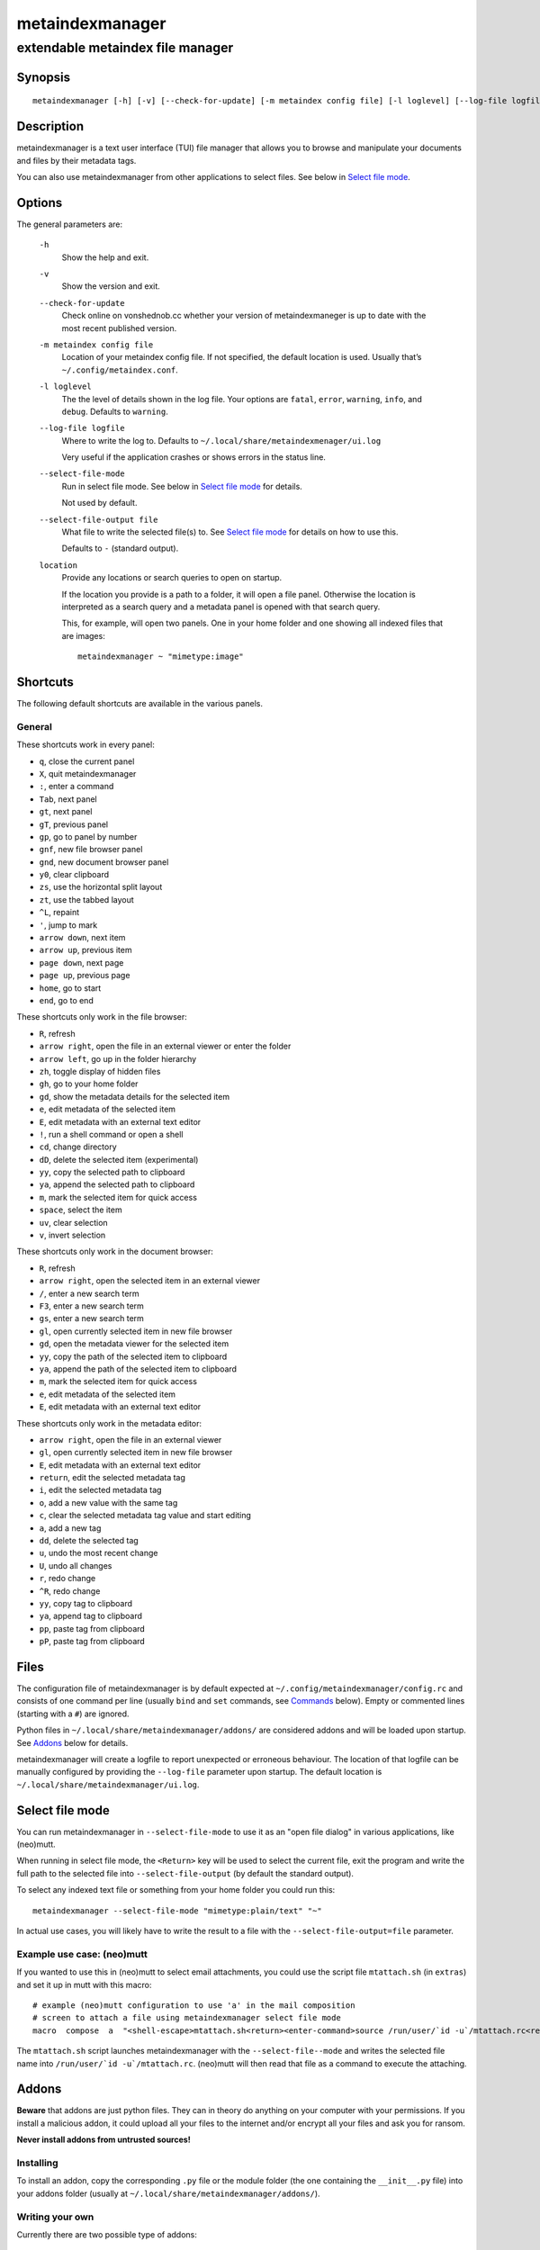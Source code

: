 ================
metaindexmanager
================
---------------------------------
extendable metaindex file manager
---------------------------------

Synopsis
========

::

  metaindexmanager [-h] [-v] [--check-for-update] [-m metaindex config file] [-l loglevel] [--log-file logfile] [--select-file-mode] [--select-file-output file] [location ...]


Description
===========

metaindexmanager is a text user interface (TUI) file manager that allows
you to browse and manipulate your documents and files by their metadata
tags.

You can also use metaindexmanager from other applications to select files.
See below in `Select file mode`_.


Options
=======

The general parameters are:

  ``-h``
    Show the help and exit.

  ``-v``
    Show the version and exit.

  ``--check-for-update``
    Check online on vonshednob.cc whether your version of metaindexmaneger
    is up to date with the most recent published version.

  ``-m metaindex config file``
    Location of your metaindex config file. If not specified, the default
    location is used. Usually that’s ``~/.config/metaindex.conf``.

  ``-l loglevel``
    The the level of details shown in the log file. Your options are
    ``fatal``, ``error``, ``warning``, ``info``, and ``debug``. Defaults to
    ``warning``.

  ``--log-file logfile``
    Where to write the log to. Defaults to ``~/.local/share/metaindexmenager/ui.log``

    Very useful if the application crashes or shows errors in the status
    line.

  ``--select-file-mode``
    Run in select file mode. See below in `Select file mode`_ for details.

    Not used by default.

  ``--select-file-output file``
    What file to write the selected file(s) to. See `Select file mode`_
    for details on how to use this.
    
    Defaults to ``-`` (standard output).

  ``location``
    Provide any locations or search queries to open on startup.

    If the location you provide is a path to a folder, it will open a file
    panel. Otherwise the location is interpreted as a search query and a
    metadata panel is opened with that search query.

    This, for example, will open two panels. One in your home folder and
    one showing all indexed files that are images::

      metaindexmanager ~ "mimetype:image"


Shortcuts
=========

The following default shortcuts are available in the various panels.

General
-------

These shortcuts work in every panel:

- ``q``, close the current panel
- ``X``, quit metaindexmanager
- ``:``, enter a command
- ``Tab``, next panel
- ``gt``, next panel
- ``gT``, previous panel
- ``gp``, go to panel by number
- ``gnf``, new file browser panel
- ``gnd``, new document browser panel
- ``y0``, clear clipboard
- ``zs``, use the horizontal split layout
- ``zt``, use the tabbed layout
- ``^L``, repaint
- ``'``, jump to mark
- ``arrow down``, next item
- ``arrow up``, previous item
- ``page down``, next page
- ``page up``, previous page
- ``home``, go to start
- ``end``, go to end

These shortcuts only work in the file browser:

- ``R``, refresh
- ``arrow right``, open the file in an external viewer or enter the folder
- ``arrow left``, go up in the folder hierarchy
- ``zh``, toggle display of hidden files
- ``gh``, go to your home folder
- ``gd``, show the metadata details for the selected item
- ``e``, edit metadata of the selected item
- ``E``, edit metadata with an external text editor
- ``!``, run a shell command or open a shell
- ``cd``, change directory
- ``dD``, delete the selected item (experimental)
- ``yy``, copy the selected path to clipboard
- ``ya``, append the selected path to clipboard
- ``m``, mark the selected item for quick access
- ``space``, select the item
- ``uv``, clear selection
- ``v``, invert selection

These shortcuts only work in the document browser:

- ``R``, refresh
- ``arrow right``, open the selected item in an external viewer
- ``/``, enter a new search term
- ``F3``, enter a new search term
- ``gs``, enter a new search term
- ``gl``, open currently selected item in new file browser
- ``gd``, open the metadata viewer for the selected item
- ``yy``, copy the path of the selected item to clipboard
- ``ya``, append the path of the selected item to clipboard
- ``m``, mark the selected item for quick access
- ``e``, edit metadata of the selected item
- ``E``, edit metadata with an external text editor

These shortcuts only work in the metadata editor:

- ``arrow right``, open the file in an external viewer
- ``gl``, open currently selected item in new file browser
- ``E``, edit metadata with an external text editor
- ``return``, edit the selected metadata tag
- ``i``, edit the selected metadata tag
- ``o``, add a new value with the same tag
- ``c``, clear the selected metadata tag value and start editing
- ``a``, add a new tag
- ``dd``, delete the selected tag
- ``u``, undo the most recent change
- ``U``, undo all changes
- ``r``, redo change
- ``^R``, redo change
- ``yy``, copy tag to clipboard
- ``ya``, append tag to clipboard
- ``pp``, paste tag from clipboard
- ``pP``, paste tag from clipboard



Files
=====

The configuration file of metaindexmanager is by default expected at
``~/.config/metaindexmanager/config.rc`` and consists of one command per
line (usually ``bind`` and ``set`` commands, see `Commands`_ below).
Empty or commented lines (starting with a ``#``) are ignored.

Python files in ``~/.local/share/metaindexmanager/addons/`` are considered
addons and will be loaded upon startup. See `Addons`_ below for details.

metaindexmanager will create a logfile to report unexpected or erroneous
behaviour. The location of that logfile can be manually configured by
providing the ``--log-file`` parameter upon startup. The default location
is ``~/.local/share/metaindexmanager/ui.log``.


Select file mode
================

You can run metaindexmanager in ``--select-file-mode`` to use it as an
"open file dialog" in various applications, like (neo)mutt.

When running in select file mode, the ``<Return>`` key will be used to
select the current file, exit the program and write the full path to the
selected file into ``--select-file-output`` (by default the standard
output).

To select any indexed text file or something from your home folder you
could run this::

  metaindexmanager --select-file-mode "mimetype:plain/text" "~"

In actual use cases, you will likely have to write the result to a file
with the ``--select-file-output=file`` parameter.


Example use case: (neo)mutt
---------------------------

If you wanted to use this in (neo)mutt to select email attachments, you
could use the script file ``mtattach.sh`` (in ``extras``) and set
it up in mutt with this macro::

  # example (neo)mutt configuration to use 'a' in the mail composition
  # screen to attach a file using metaindexmanager select file mode
  macro  compose  a  "<shell-escape>mtattach.sh<return><enter-command>source /run/user/`id -u`/mtattach.rc<return><shell-escape>rm /run/user/`id -u`/mtattach.rc<return>" "Attach file"

The ``mtattach.sh`` script launches metaindexmanager with the
``--select-file--mode`` and writes the selected file name into
``/run/user/`id -u`/mtattach.rc``. (neo)mutt will then read that file as a
command to execute the attaching.


Addons
======

**Beware** that addons are just python files. They can in theory do
anything on your computer with your permissions. If you install a malicious
addon, it could upload all your files to the internet and/or encrypt all
your files and ask you for ransom.

**Never install addons from untrusted sources!**


Installing
----------

To install an addon, copy the corresponding ``.py`` file or the module
folder (the one containing the ``__init__.py`` file) into your addons
folder (usually at ``~/.local/share/metaindexmanager/addons/``).


Writing your own
----------------

Currently there are two possible type of addons:

 - commands, extending ``metaindexmanager.command.Command``, and
 - layouts, extending ``metaindexmanager.layouts.Layout``

Be sure to add the ``@registered_command`` or ``@registered_layout``
decorators to your classes.

Have a look at the layouts in ``metaindexmanager.layouts`` and the commands
in ``metaindexmanager.commands`` to understand how commands work.
``metaindexmanager.docpanel`` and ``metaindexmanager.filepanel`` also have
a bunch of commands defined that are restricted to these panels.



Configuration options
=====================

Configuration options can be set using the ``set`` command. Either during
runtime from the command line or in the configuration file.

The following options exist:

  ``all.editor``
    What text editor to use when a text editor should be launched from
    within metaindexmanager.

  ``all.opener``
    What program to use to open files for viewing in an external program.

    A good program to use is ``rifle`` of the ranger file manager.

    The default is ``xdg-open``.

  ``all.history-size``
    How many entries should be remembered in the command history.

    Defaults to ``1000``.

  ``all.border``
    How much space should be wasted on drawing borders. Can be set to
    either ``full`` or ``minimal``.

    Defaults to ``full``.

  ``all.info-timeout``
    How long should errors or info messages be displayed at the bottom of
    the screen. A duration of 4 days, 3 hours, 2 minutes, and 1 second
    would be written like this: ``4d3h2m1s``.

    Defaults to ``10s``.

  ``files.use-icons``
    Set this to ``yes`` (or ``1``, ``y``, ``on``) to use icons in the
    file and folder listing. That means that the shell variables
    ``USERDIR_ICONS`` and ``LS_ICONS`` will be used to find out what icon
    to show per entry.

    The format of ``LS_ICONS`` and ``USERDIR_ICONS`` is based on
    ``LS_COLORS``: a ``:`` separated list of filetype/folder names assigned
    to font awesome/nerdfont icons (the following examples will look broken
    if you don’t have font awesome or nerdfont installed).
    For example, if you want to use a special icon for your downloads and
    music folders, you could set your ``USERDIR_ICONS`` variable to
    ``downloads=:music=``.
    Similarly, to show all normal files as ``f``, folders as ``F`` and only
    JPEG files as ````, you could set your ``LS_ICONS`` variable to
    ``fi=f:di=F:*.jpeg=:*.jpg=``.

    metaindexmanager has some defaults built-in.

  ``documents.columns``
    Defines the default columns for any new documents panel.

    Columns are metadata tag names, like ``extra.title`` or ``mimetype``.
    You may also use synonyms (``author`` instead of only
    ``extra.author``).
    To show more than just the first value (in case a document has multiple
    values for one metadata tag), you can add a ``+`` after the tag name.

    The special column ``icon`` is not a metadata tag, but instead shows an
    icon (see ``files.use-icons`` option above) based on the file type.

    The default is ``title filename tags+ mimetype``.

  ``editor.multiline-indicator``
    What single character to show when a metadata tag has line breaks.

    Defaults to ``…``.

  ``editor.cutoff-indicator``
    What single character to show when a metadata tag is longer than can be
    shown with the screen size.

    Defaults to ``→``.



Commands
========

Commands can be bound to shortcuts or entered directly in the command line.
The command to open the command line is called ``enter-command`` and
usually bound to ``:``.

Based on what panel is currently in focus (file browser, document browser,
editor, etc.) different commands may be available.
The autocompletion in the command line should be aware of that and provide
only valid suggestions.

Some commands accept or even require additional parameters that can be
given on the commandline, but are a bit more tricky when bound to
shortcuts. See details for that below in the ``bind`` command.

Here is a list of all commands:

  ``close``
    Closes the currently focused panel. Once the last panel is closed,
    metaindexmanager will end.

  ``quit``
    Quit metaindexmanager.

  ``next-panel``
    Focus the next panel.

  ``previous-panel``
    Focus the previous panel.

  ``focus``
    Focus the given panel. If called with a parameter, e.g. ``focus 2``, it
    will focus panel with label ``2``. If called without a parameter, it
    will ask the user for the panel to focus on.

  ``new-file-panel``
    Open a new file browser panel.

  ``new-documents-panel``
    Open a new document browser panel.

  ``enter-command``
    Open the command line so the user can enter commands.

  ``cancel-command``
    Close the command line and return focus to the previous panel.

  ``repaint``
    Enforce a repaint of the screen.

  ``layout``
    Change the layout of the panels. Provide the name of the layout you
    want to use as the first parameter. If you don't give a parameter, the
    available layouts will be listed for you.

  ``source``
    Load the configuration file given in the first parameter to this
    command. Usually only used from your configuration file.

  ``bind``
    Bind a command to a shortcut. Expects three parameters: scope, key(s),
    and command.

    The scope is either ``any`` (meaning any panel; file browser, document
    browser, metadata editor, etc.) or either of ``documents`` (a document
    browser panel), ``files`` (a file browser panel), ``editor`` (a
    metadata editor panel).

    Keys can be single keys, like ``c`` or ``C`` (to indicate the use of
    the shift key), ``^H`` (to indicate the use of a control key), or
    special key names like ``<return>`` or ``<escape>``.
    Keys can also be sequences of keys, like ``gTx<backspace>^Y`` to
    indicate the the user must do this magic dance on the keyboard in
    sequence to call the bound command.

    Commands can be given in three different ways. The basic case is to
    just give a command name, like ``enter-command``. This command does not
    expect any parameters, to nothing more is required.
    If a command expects parameters, you can provide them right in this
    parameter, but you must prefix the command with ``::``, for example to
    bind a shortcut to switch to the tabbed layout, you could write ``bind
    any LT "::layout tabbed"``.
    The third possibility is to only open the command line, type the first
    part of the command and let the user input the rest, like this: ``bind
    any L? :layout``.

    An optional last parameter may be used to give a command a nice help
    text.

  ``set``
    Set a configuration option. Expects two parameters: configuration
    option name and value. If only the configuration name is given, the
    current value is shown.
    The configuration option name is ``scope.name``, with scope either
    being ``all`` (meaning, generic application level configuration) or
    either of the panel scopes (``documents``, ``files``, ``editor``,
    etc.).

    Example: ``set all.opener xdg-open``

    For available configuration options, see above in `Configuration options`_

  ``details``
    Open the metadata viewer to show all metadata for the currently
    selected file.

    Only available in document browser and file browser.

  ``edit-metadata``
    Edit the metadata of the currently selected file.

    Only available in document browser, metadata viewer, and file browser.

  ``edit-metadata-external``
    Edit the metadata of the selected item in an external text editor. If
    you set the configuration option ``all.editor``, this text editor will
    be used. Otherwise the environment variables ``VISUAL`` and ``EDITOR``
    are checked in that order to find an existing program.

    Only available in document browser, metadata editor, and file browser.

  ``open``
    Open the selected item in the currently selected panel. This will
    usually open the file in an external program or, if a folder is
    selected, navigate to that folder.

    Only available in document browser, metadata editor, and file browser.

  ``select-and-exit``
    If started in ``--select-file-mode`` this command can be called to quit
    metaindexmanager and have the currently selected item be the file to
    use (for whatever purpose you called metaindexmanager with that
    option).

    Only available in document browser and file browser.

  ``copy``
    Copy the currently selected item to the metaindexmanager
    internal clipboard.
    This command accepts a parameter to identify the clipboard that you
    want to copy the path into. If no parameter is provided, the default
    clipboard is used.

    Only available in document browser and file browser.

  ``append``
    Append the currently selected item to the metaindexmanager
    internal clipboard.
    This command accepts a parameter to identift the clipboard that you
    want to use. See ``copy`` for more details on clipboard naming.

    Only available in document browser and file browser.

  ``clear-clipboard``
    Clear the named clipboard (identified by the first parameter), or clear
    the default clipboard. See ``copy`` for more details on clipboards.

  ``paste``
    Paste the content of the clipboard (identified by the first parameter)
    into the current panel, if the panel supports it.

  ``refresh``
    Refresh the current panel. This means reloading the content, not just
    redrawing.

    Only available in document browser and file browser.

  ``mark``
    Bookmark the currently selected item. If no parameter is given, the
    user will be asked to provide an identifier for that bookmark (single
    ASCII letters only). Otherwise the parameter will be used as the
    identifier.

    Only available in document browser and file browser.

  ``ocr``
    Run optical character recognition on the selected item. This requires
    that OCR is configured.

    Only available in document browser, file browser, and metadata editor.

  ``index``
    Run the indexer on the selected item. If a folder is selected, the
    indexer is run in recursive mode, indexing everything in the folder and
    the subfolders.

    Only available in document browser, file browser, and metadata editor.

  ``jump-to-mark``
    Jump to the bookmark identified by the first parameter to this command.
    If no parameter is given, the user will be asked to select from the
    available bookmarks.
    If the current panel is suitable to display that bookmark, the bookmark
    will be opened in it. Otherwise a new panel will open.

    Only available in document browser and file browser.

  ``select``
    Toggle the selection of the current item.

    Only available in document browser and file browser.

  ``clear-selection``
    Unselect all selected items.

    Only available in document browser and file browser.

  ``invert-selection``
    Invert the selection of the currently visible items.

    Only available in document browser and file browser.

  ``go-to-location``
    Open the path to the currently selected item in a new file browser
    panel.

    Only available in document browser, metadata viewer, and metadata
    editor.

  ``rm``
    Delete the selected item.

    Only available in the file browser.

  ``mkdir``
    Create a new folder here. The first parameter is the name of the
    folder.

    Only available in the file browser.

  ``cd``
    Open the path given as the first parameter to this command.

    Only available in the file browser.

  ``shell``
    Execute a command in the shell in this folder. Either the command is
    given as the parameter(s) to ``shell`` or a shell is simply being
    launched at this point, which you will have to exit to return to the
    metaindexmanager.

  ``toggle-hidden``
    Toggle whether or not hidden files should be shown.

    Only available in the file browser.

  ``go-to-parent``
    Go up in the file hierarchy.

    Only available in the file browser.

  ``search``
    Search your documents using the search term given as the first
    parameter.

    The search term is passed into metaindex. Please check the syntax of
    search queries there. You can also find the documentation here:
    https://vonshednob.cc/metaindex/documentation.html#search-query-syntax

    Only available in the document browser.

  ``columns``
    Set the visible columns to the parameters. If no parameters are given,
    the current configuration is shown.

    This commands overrides the default column configuration that is set
    through ``set documents.columns`` (see `Configuration options`_ above)
    for the current panel.

    Only available in the document browser.

  ``edit-mode``
    Edit the value of the selected metadata tag.

    Only available in the metadata editor.

  ``edit-multiline``
    Edit this metadata tag value in an external editor to allow editing
    values that have line breaks.
    See configuration option ``all.editor``.

    Only available in the metadata editor.

  ``add-tag``
    Add the first parameter as a metadata tag.

    Only available in the metadata editor.

  ``add-value``
    Add a new value of the metadata tag that you have currently selected.

    Only available in the metadata editor.

  ``replace-value``
    Clear the selected metadata value and start editing.

    Only available in the metadata editor.

  ``del-tag``
    Delete the selected tag and value.

    Only available in the metadata editor.

  ``write``
    Save all changes made in the metadata editor.

    Only available in the metadata editor.

  ``rules``
    Run the rule-based indexers on the current document.

    Only available in the metadata editor.

  ``undo-change``
    Undo the most recent change.

    Only available in the metadata editor.

  ``redo-change``
    Redo the most recently undone change.

    Only available in the metadata editor.

  ``undo-all-changes``
    Discards all changes.

    Only available in the metadata editor.

  ``reset``
    Discards all changes, but also deletes the edit history.
    ``redo-change`` will not work after this.

    Only available in the metadata editor.


Usage Examples
==============


Bugs
====

To be expected. Please report anything that you find at
https://github.com/vonshednob/metaindexmanager or via email to the authors
at https://vonshednob.cc/metaindexmanager .

Be sure to inspect your logfile for crash reports and add them to the bug
report!
